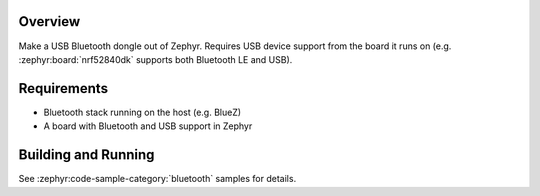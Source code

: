 .. zephyr:code-sample:: bluetooth_hci_usb
   :name: HCI USB
   :relevant-api: hci_raw bluetooth usbd_api

   Turn a Zephyr board into a USB Bluetooth dongle (compatible with all operating systems).

Overview
********

Make a USB Bluetooth dongle out of Zephyr. Requires USB device support from the
board it runs on (e.g. :zephyr:board:`nrf52840dk` supports both Bluetooth LE and USB).

Requirements
************

* Bluetooth stack running on the host (e.g. BlueZ)
* A board with Bluetooth and USB support in Zephyr

Building and Running
********************
See :zephyr:code-sample-category:`bluetooth` samples for details.
